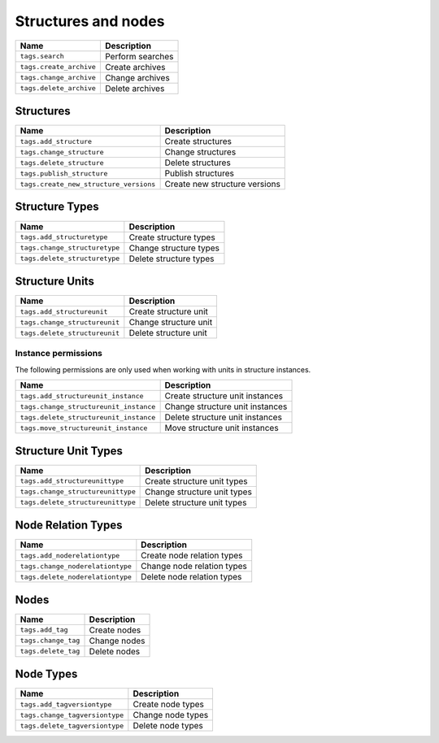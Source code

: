 ********************
Structures and nodes
********************

+----------------------------+---------------------+
| Name                       | Description         |
+============================+=====================+
| ``tags.search``            | Perform searches    |
+----------------------------+---------------------+
| ``tags.create_archive``    | Create archives     |
+----------------------------+---------------------+
| ``tags.change_archive``    | Change archives     |
+----------------------------+---------------------+
| ``tags.delete_archive``    | Delete archives     |
+----------------------------+---------------------+

Structures
==========

+-------------------------------------------+--------------------------------+
| Name                                      | Description                    |
+===========================================+================================+
| ``tags.add_structure``                    | Create structures              |
+-------------------------------------------+--------------------------------+
| ``tags.change_structure``                 | Change structures              |
+-------------------------------------------+--------------------------------+
| ``tags.delete_structure``                 | Delete structures              |
+-------------------------------------------+--------------------------------+
| ``tags.publish_structure``                | Publish structures             |
+-------------------------------------------+--------------------------------+
| ``tags.create_new_structure_versions``    | Create new structure versions  |
+-------------------------------------------+--------------------------------+

Structure Types
===============

+----------------------------------+-------------------------+
| Name                             | Description             |
+==================================+=========================+
| ``tags.add_structuretype``       | Create structure types  |
+----------------------------------+-------------------------+
| ``tags.change_structuretype``    | Change structure types  |
+----------------------------------+-------------------------+
| ``tags.delete_structuretype``    | Delete structure types  |
+----------------------------------+-------------------------+

Structure Units
===============

+--------------------------------+-----------------------+
| Name                           | Description           |
+================================+=======================+
| ``tags.add_structureunit``     | Create structure unit |
+--------------------------------+-----------------------+
| ``tags.change_structureunit``  | Change structure unit |
+--------------------------------+-----------------------+
| ``tags.delete_structureunit``  | Delete structure unit |
+--------------------------------+-----------------------+

Instance permissions
--------------------

The following permissions are only used when working with units
in structure instances.

+-----------------------------------------+----------------------------------+
| Name                                    | Description                      |
+=========================================+==================================+
| ``tags.add_structureunit_instance``     | Create structure unit instances  |
+-----------------------------------------+----------------------------------+
| ``tags.change_structureunit_instance``  | Change structure unit instances  |
+-----------------------------------------+----------------------------------+
| ``tags.delete_structureunit_instance``  | Delete structure unit instances  |
+-----------------------------------------+----------------------------------+
| ``tags.move_structureunit_instance``    | Move structure unit instances    |
+-----------------------------------------+----------------------------------+

Structure Unit Types
====================

+--------------------------------------+--------------------------------+
| Name                                 | Description                    |
+======================================+================================+
| ``tags.add_structureunittype``       | Create structure unit types    |
+--------------------------------------+--------------------------------+
| ``tags.change_structureunittype``    | Change structure unit types    |
+--------------------------------------+--------------------------------+
| ``tags.delete_structureunittype``    | Delete structure unit types    |
+--------------------------------------+--------------------------------+

.. seealso::

    :ref:`structure_units`

Node Relation Types
===================

+----------------------------------+-----------------------------+
| Name                             | Description                 |
+==================================+=============================+
| ``tags.add_noderelationtype``    | Create node relation types  |
+----------------------------------+-----------------------------+
| ``tags.change_noderelationtype`` | Change node relation types  |
+----------------------------------+-----------------------------+
| ``tags.delete_noderelationtype`` | Delete node relation types  |
+----------------------------------+-----------------------------+

.. seealso::

    :ref:`node_relation_types`

Nodes
=====

+---------------------+---------------+
| Name                | Description   |
+=====================+===============+
| ``tags.add_tag``    | Create nodes  |
+---------------------+---------------+
| ``tags.change_tag`` | Change nodes  |
+---------------------+---------------+
| ``tags.delete_tag`` | Delete nodes  |
+---------------------+---------------+

Node Types
==========

+-----------------------------------+---------------------+
| Name                              | Description         |
+===================================+=====================+
| ``tags.add_tagversiontype``       | Create node types   |
+-----------------------------------+---------------------+
| ``tags.change_tagversiontype``    | Change node types   |
+-----------------------------------+---------------------+
| ``tags.delete_tagversiontype``    | Delete node types   |
+-----------------------------------+---------------------+
